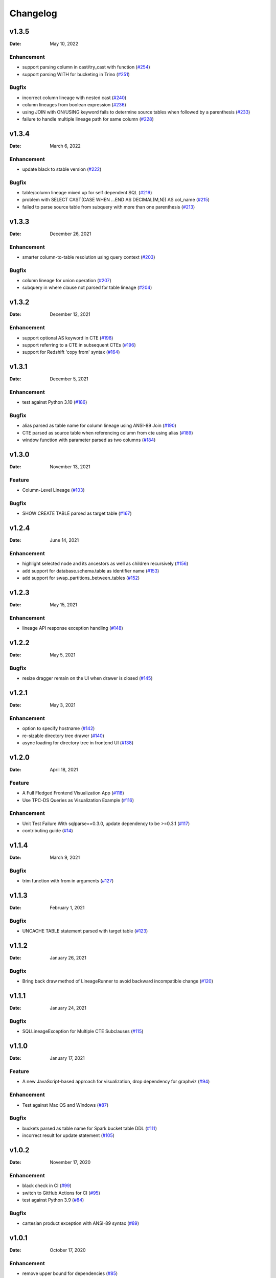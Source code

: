 *********
Changelog
*********

v1.3.5
======
:Date: May 10, 2022

Enhancement
-------------
* support parsing column in cast/try_cast with function (`#254 <https://github.com/reata/sqllineage/issues/254>`_)
* support parsing WITH for bucketing in Trino (`#251 <https://github.com/reata/sqllineage/issues/251>`_)

Bugfix
-------------
* incorrect column lineage with nested cast (`#240 <https://github.com/reata/sqllineage/issues/240>`_)
* column lineages from boolean expression (`#236 <https://github.com/reata/sqllineage/issues/236>`_)
* using JOIN with ON/USING keyword fails to determine source tables when followed by a parenthesis (`#233 <https://github.com/reata/sqllineage/issues/233>`_)
* failure to handle multiple lineage path for same column (`#228 <https://github.com/reata/sqllineage/issues/228>`_)

v1.3.4
======
:Date: March 6, 2022

Enhancement
-------------
* update black to stable version (`#222 <https://github.com/reata/sqllineage/issues/222>`_)

Bugfix
-------------
* table/column lineage mixed up for self dependent SQL (`#219 <https://github.com/reata/sqllineage/issues/219>`_)
* problem with SELECT CAST(CASE WHEN ...END AS DECIMAL(M,N)) AS col_name (`#215 <https://github.com/reata/sqllineage/issues/215>`_)
* failed to parse source table from subquery with more than one parenthesis (`#213 <https://github.com/reata/sqllineage/issues/213>`_)

v1.3.3
======
:Date: December 26, 2021

Enhancement
-------------
* smarter column-to-table resolution using query context (`#203 <https://github.com/reata/sqllineage/issues/203>`_)

Bugfix
-------------
* column lineage for union operation (`#207 <https://github.com/reata/sqllineage/issues/207>`_)
* subquery in where clause not parsed for table lineage (`#204 <https://github.com/reata/sqllineage/issues/204>`_)

v1.3.2
======
:Date: December 12, 2021

Enhancement
-------------
* support optional AS keyword in CTE (`#198 <https://github.com/reata/sqllineage/issues/198>`_)
* support referring to a CTE in subsequent CTEs (`#196 <https://github.com/reata/sqllineage/issues/196>`_)
* support for Redshift 'copy from' syntax (`#164 <https://github.com/reata/sqllineage/issues/164>`_)

v1.3.1
======
:Date: December 5, 2021

Enhancement
-------------
* test against Python 3.10 (`#186 <https://github.com/reata/sqllineage/issues/186>`_)

Bugfix
-------------
* alias parsed as table name for column lineage using ANSI-89 Join (`#190 <https://github.com/reata/sqllineage/issues/190>`_)
* CTE parsed as source table when referencing column from cte using alias (`#189 <https://github.com/reata/sqllineage/issues/189>`_)
* window function with parameter parsed as two columns (`#184 <https://github.com/reata/sqllineage/issues/184>`_)

v1.3.0
======
:Date: November 13, 2021

Feature
-------------
* Column-Level Lineage (`#103 <https://github.com/reata/sqllineage/issues/103>`_)

Bugfix
-------------
* SHOW CREATE TABLE parsed as target table (`#167 <https://github.com/reata/sqllineage/issues/167>`_)

v1.2.4
======
:Date: June 14, 2021

Enhancement
-------------
* highlight selected node and its ancestors as well as children recursively (`#156 <https://github.com/reata/sqllineage/issues/156>`_)
* add support for database.schema.table as identifier name (`#153 <https://github.com/reata/sqllineage/issues/153>`_)
* add support for swap_partitions_between_tables (`#152 <https://github.com/reata/sqllineage/issues/152>`_)

v1.2.3
======
:Date: May 15, 2021

Enhancement
-------------
* lineage API response exception handling (`#148 <https://github.com/reata/sqllineage/issues/148>`_)

v1.2.2
======
:Date: May 5, 2021

Bugfix
-------------
* resize dragger remain on the UI when drawer is closed (`#145 <https://github.com/reata/sqllineage/issues/145>`_)

v1.2.1
======
:Date: May 3, 2021

Enhancement
-------------
* option to specify hostname (`#142 <https://github.com/reata/sqllineage/issues/142>`_)
* re-sizable directory tree drawer (`#140 <https://github.com/reata/sqllineage/issues/140>`_)
* async loading for directory tree in frontend UI (`#138 <https://github.com/reata/sqllineage/issues/138>`_)

v1.2.0
======
:Date: April 18, 2021

Feature
-------------
* A Full Fledged Frontend Visualization App (`#118 <https://github.com/reata/sqllineage/issues/118>`_)
* Use TPC-DS Queries as Visualization Example (`#116 <https://github.com/reata/sqllineage/issues/116>`_)

Enhancement
-------------
* Unit Test Failure With sqlparse==0.3.0, update dependency to be >=0.3.1 (`#117 <https://github.com/reata/sqllineage/issues/117>`_)
* contributing guide (`#14 <https://github.com/reata/sqllineage/issues/14>`_)

v1.1.4
======
:Date: March 9, 2021

Bugfix
-------------
* trim function with from in arguments (`#127 <https://github.com/reata/sqllineage/issues/127>`_)

v1.1.3
======
:Date: February 1, 2021

Bugfix
-------------
* UNCACHE TABLE statement parsed with target table (`#123 <https://github.com/reata/sqllineage/issues/123>`_)

v1.1.2
======
:Date: January 26, 2021

Bugfix
-------------
* Bring back draw method of LineageRunner to avoid backward incompatible change (`#120 <https://github.com/reata/sqllineage/issues/120>`_)

v1.1.1
======
:Date: January 24, 2021

Bugfix
-------------
* SQLLineageException for Multiple CTE Subclauses (`#115 <https://github.com/reata/sqllineage/issues/115>`_)

v1.1.0
======
:Date: January 17, 2021

Feature
-------------
* A new JavaScript-based approach for visualization, drop dependency for graphviz (`#94 <https://github.com/reata/sqllineage/issues/94>`_)

Enhancement
-------------
* Test against Mac OS and Windows (`#87 <https://github.com/reata/sqllineage/issues/87>`_)

Bugfix
-------------
* buckets parsed as table name for Spark bucket table DDL (`#111 <https://github.com/reata/sqllineage/issues/111>`_)
* incorrect result for update statement (`#105 <https://github.com/reata/sqllineage/issues/105>`_)

v1.0.2
======
:Date: November 17, 2020

Enhancement
-------------
* black check in CI (`#99 <https://github.com/reata/sqllineage/issues/99>`_)
* switch to GitHub Actions for CI (`#95 <https://github.com/reata/sqllineage/issues/95>`_)
* test against Python 3.9 (`#84 <https://github.com/reata/sqllineage/issues/84>`_)

Bugfix
-------------
* cartesian product exception with ANSI-89 syntax (`#89 <https://github.com/reata/sqllineage/issues/89>`_)


v1.0.1
======
:Date: October 17, 2020

Enhancement
-------------
* remove upper bound for dependencies (`#85 <https://github.com/reata/sqllineage/issues/85>`_)

v1.0.0
======
:Date: September 27, 2020

New Features
-------------
* a detailed documentation hosted by readthedocs (`#81 <https://github.com/reata/sqllineage/issues/81>`_)

Enhancement
-------------
* drop support for Python 3.5 (`#79 <https://github.com/reata/sqllineage/issues/79>`_)

v0.4.0
======

:Date: August 29, 2020

New Features
-------------
* DAG based lineage representation with visualization functionality (`#55 <https://github.com/reata/sqllineage/issues/55>`_)

Enhancement
-------------
* replace print to stderr with logging (`#75 <https://github.com/reata/sqllineage/issues/75>`_)
* sort by table name in LineageResult (`#70 <https://github.com/reata/sqllineage/issues/70>`_)
* change schema default value from <unknown> to <default> (`#69 <https://github.com/reata/sqllineage/issues/69>`_)
* set up Github actions for PyPi publish (`#68 <https://github.com/reata/sqllineage/issues/68>`_)

v0.3.0
======

:Date: July 19, 2020

New Features
-------------
* statement granularity lineage result (`#32 <https://github.com/reata/sqllineage/issues/32>`_)
* schema aware parsing (`#20 <https://github.com/reata/sqllineage/issues/20>`_)

Enhancement
-------------
* allow user to specify combiner (`#64 <https://github.com/reata/sqllineage/issues/64>`_)
* trim leading comment for statement in verbose output (`#57 <https://github.com/reata/sqllineage/issues/57>`_)
* add mypy as static type checker (`#50 <https://github.com/reata/sqllineage/issues/50>`_)
* add bandit as security issue checker (`#48 <https://github.com/reata/sqllineage/issues/48>`_)
* enforce black as code formatter (`#46 <https://github.com/reata/sqllineage/issues/46>`_)
* dedicated Table/Partition/Column Class (`#31 <https://github.com/reata/sqllineage/issues/31>`_)
* friendly exception handling (`#30 <https://github.com/reata/sqllineage/issues/30>`_)

Bugfix
-------------
* subquery without alias raises exception (`#62 <https://github.com/reata/sqllineage/issues/62>`_)
* refresh table and cache table should not count as target table (`#59 <https://github.com/reata/sqllineage/issues/59>`_)
* let user choose whether to filter temp table or not (`#23 <https://github.com/reata/sqllineage/issues/23>`_)


v0.2.0
======

:Date: April 11, 2020

Enhancement
-------------
* test against Python 3.8 (`#39 <https://github.com/reata/sqllineage/issues/39>`_)

Bugfix
-------------
* comment in line raise AssertionError (`#37 <https://github.com/reata/sqllineage/issues/37>`_)
* white space in left join (`#36 <https://github.com/reata/sqllineage/issues/36>`_)
* temp table checking (`#35 <https://github.com/reata/sqllineage/issues/35>`_)
* enable case-sensitive parsing (`#34 <https://github.com/reata/sqllineage/issues/34>`_)
* support for create table like statement (`#29 <https://github.com/reata/sqllineage/issues/29>`_)
* special treatment for DDL (`#28 <https://github.com/reata/sqllineage/issues/28>`_)
* empty statement return (`#25 <https://github.com/reata/sqllineage/issues/25>`_)
* drop table parsed as target table (`#21 <https://github.com/reata/sqllineage/issues/21>`_)
* multi-line sql causes AssertionError (`#18 <https://github.com/reata/sqllineage/issues/18>`_)
* subquery mistake alias as table name (`#16 <https://github.com/reata/sqllineage/issues/16>`_)

v0.1.0
======

:Date: July 26, 2019

New Features
-------------
* stable command line interface (`#2 <https://github.com/reata/sqllineage/issues/2>`_)

Enhancement
-------------
* combine setup.py and requirements.txt (`#6 <https://github.com/reata/sqllineage/issues/6>`_)
* combine tox and Travis CI (`#5 <https://github.com/reata/sqllineage/issues/5>`_)
* table-wise lineage with sufficient test cases (`#4 <https://github.com/reata/sqllineage/issues/4>`_)
* a startup docs for sqllineage's usage (`#3 <https://github.com/reata/sqllineage/issues/3>`_)
* pypi badges in README (`#1 <https://github.com/reata/sqllineage/issues/1>`_)

v0.0.1
======

:Date: June 16, 2019

New Features
-------------
initial public release

